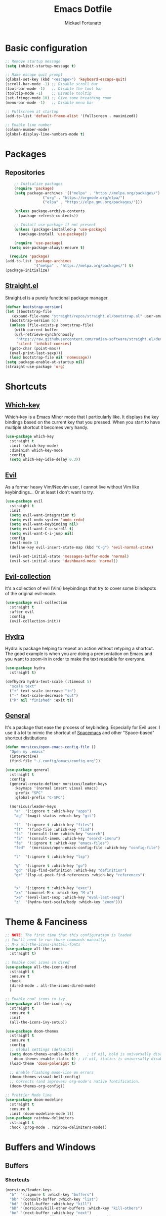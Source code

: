 #+TITLE: Emacs Dotfile
#+AUTHOR: Mickael Fortunato
#+EMAIL: morsi.morsicus@gmail.com
#+OPTIONS: num:nil
* Basic configuration
#+BEGIN_SRC emacs-lisp
  ;; Remove startup message
  (setq inhibit-startup-message t)

  ;; Make escape quit prompt
  (global-set-key (kbd "<escape>") 'keyboard-escape-quit)
  (scroll-bar-mode -1) ;; Disable scroll bar
  (tool-bar-mode -1)   ;; Disable the tool bar
  (tooltip-mode -1)    ;; Disable tooltip
  (set-fringe-mode 10) ;; Give some breathing room
  (menu-bar-mode -1)   ;; Disable menu bar

  ;; Fullscreen at startup
  (add-to-list 'default-frame-alist '(fullscreen . maximized))

  ;; Enable line number
  (column-number-mode)
  (global-display-line-numbers-mode t)
#+END_SRC
* Packages
** Repositories
#+BEGIN_SRC emacs-lisp
	;; Initialize packages
	(require 'package)
	(setq package-archives '(("melpa" . "https://melpa.org/packages/")
				 ("org" . "https://orgmode.org/elpa/")
				 ("elpa" . "https://elpa.gnu.org/packages/")))

	(unless package-archive-contents
	  (package-refresh-contents))

	;; Install use-package if not present
	(unless (package-installed-p 'use-package)
	  (package-install 'use-package))

	(require 'use-package)
  (setq use-package-always-ensure t)

  (require 'package)
(add-to-list 'package-archives
             '("melpa" . "https://melpa.org/packages/") t)
(package-initialize)
#+END_SRC
** [[https://github.com/radian-software/straight.el][Straight.el]]
Straight.el is a purely functional package manager.
#+BEGIN_SRC emacs-lisp
  (defvar bootstrap-version)
  (let ((bootstrap-file
	 (expand-file-name "straight/repos/straight.el/bootstrap.el" user-emacs-directory))
	(bootstrap-version 6))
    (unless (file-exists-p bootstrap-file)
      (with-current-buffer
	  (url-retrieve-synchronously
	   "https://raw.githubusercontent.com/radian-software/straight.el/develop/install.el"
	   'silent 'inhibit-cookies)
	(goto-char (point-max))
	(eval-print-last-sexp)))
    (load bootstrap-file nil 'nomessage))
  (setq package-enable-at-startup nil)
  (straight-use-package 'org)
#+END_SRC
* Shortcuts
** [[https://github.com/justbur/emacs-which-key][Which-key]]
Which-key is a Emacs Minor mode that I particularly like. It displays the key bindings based on the current key that you pressed.
When you start to have multiple shortcut it becomes very handy.
#+BEGIN_SRC emacs-lisp
  (use-package which-key
    :straight t
    :init (which-key-mode)
    :diminish which-key-mode
    :config
    (setq which-key-idle-delay 0.3))
#+END_SRC
** [[https://github.com/emacs-evil/evil][Evil]]
As a former heavy Vim/Neovim user, I cannot live without Vim like keybindings... Or at least I don't want to try.
#+BEGIN_SRC emacs-lisp
  (use-package evil
    :straight t
    :init
    (setq evil-want-integration t)
    (setq evil-undo-system 'undo-redo)
    (setq evil-want-keybinding nil)
    (setq evil-want-C-u-scroll t)
    (setq evil-want-C-i-jump nil)
    :config
    (evil-mode 1)
    (define-key evil-insert-state-map (kbd "C-g") 'evil-normal-state)

    (evil-set-initial-state 'messages-buffer-mode 'normal)
    (evil-set-initial-state 'dashboard-mode 'normal))
#+END_SRC
** [[https://github.com/emacs-evil/evil][Evil-collection]]
It's a collection of evil (Vim) keybindings that try to cover some blindspots of the original evil-mode.
#+BEGIN_SRC emacs-lisp
  (use-package evil-collection
    :straight t
    :after evil
    :config
    (evil-collection-init))
#+END_SRC
** [[https://github.com/abo-abo/hydra][Hydra]]
Hydra is package helping to repeat an action without retyping a shortcut.
The good example is when you are doing a prensentation on Emacs and you want to zoom-in in order to make the text readable for everyone.
#+BEGIN_SRC emacs-lisp
  (use-package hydra
    :straight t)

  (defhydra hydra-text-scale (:timeout 5)
    "scale text"
    ("+" text-scale-increase "in")
    ("-" text-scale-decrease "out")
    ("k" nil "finished" :exit t))
#+END_SRC
** [[https://github.com/noctuid/general.el][General]]
It's a package that ease the process of keybinding. Especially for Evil user.
I use it a lot to mimic the shortcut of [[https://github.com/syl20bnr/spacemacs][Spacemacs]] and other "Space-based" shortcut distibutions
#+BEGIN_SRC emacs-lisp
  (defun morsicus/open-emacs-config-file ()
    "Open my .emacs"
    (interactive)
    (find-file "~/.config/emacs/config.org"))

  (use-package general
    :straight t
    :config
    (general-create-definer morsicus/leader-keys
      :keymaps '(normal insert visual emacs)
      :prefix "SPC"
      :global-prefix "C-SPC")

    (morsicus/leader-keys
      "a"  '(:ignore t :which-key "apps")
      "ag" '(magit-status :which-key "git")

      "f"  '(:ignore t :which-key "files")
      "ff"  '(find-file :which-key "find")
      "fs"  '(consult-line :which-key "search")
      "fS"  '(consult-imenu :which-key "search-imenu")
      "fe"  '(:ignore t :which-key "emacs-files")
      "fed"  '(morsicus/open-emacs-config-file :which-key "config-file")

      "l"  '(:ignore t :which-key "lsp")

      "g"  '(:ignore t :which-key "go")
      "gd" '(lsp-find-definition :which-key "definition")
      "gr" '(lsp-ui-peek-find-references :which-key "references")


      "x"  '(:ignore t :which-key "exec")
      "xx" '(counsel-M-x :which-key "M-x")
      "xe" '(eval-last-sexp :which-key "eval-last-sexp")
      "z"  '(hydra-text-scale/body :which-key "zoom")))
#+END_SRC
* Theme & Fanciness
#+BEGIN_SRC emacs-lisp
  ;; NOTE: The first time that this configuration is loaded
  ;; You'll need to run those commands manually:
  ;; M-x all-the-icons-install-fonts
  (use-package all-the-icons
    :straight t)

  ;; Enable cool icons in dired
  (use-package all-the-icons-dired
    :straight t
    :ensure t
    :hook
    (dired-mode . all-the-icons-dired-mode)
    )

  ;; Enable cool icons in ivy
  (use-package all-the-icons-ivy
    :straight t
    :ensure t
    :init
    (all-the-icons-ivy-setup))

  (use-package doom-themes
    :straight t
    :ensure t
    :config
    ;; Global settings (defaults)
    (setq doom-themes-enable-bold t    ; if nil, bold is universally disabled
	  doom-themes-enable-italic t) ; if nil, italics is universally disabled
    (load-theme 'doom-palenight t)

    ;; Enable flashing mode-line on errors
    (doom-themes-visual-bell-config)
    ;; Corrects (and improves) org-mode's native fontification.
    (doom-themes-org-config))

  ;; Prettier Mode line
  (use-package doom-modeline
    :straight t
    :ensure t
    :init (doom-modeline-mode 1))
  (use-package rainbow-delimiters
    :straight t
    :hook (prog-mode . rainbow-delimiters-mode))
#+END_SRC
* Buffers and Windows
** Buffers
*** Shortcuts
#+BEGIN_SRC emacs-lisp
  (morsicus/leader-keys
    "b"  '(:ignore t :which-key "buffers")
    "bb" '(consult-buffer :which-key "list")
    "bd" '(kill-buffer :which-key "kill")
    "bD" '(morsicus/kill-other-buffers :which-key "kill-others")
    "bn" '(next-buffer :which-key "next")
    "bp" '(previous-buffer :which-key "previous"))
#+END_SRC
*** Custom function to kill buffer except the current one
#+BEGIN_SRC emacs-lisp
  (defun morsicus/kill-other-buffers ()
    "Kill all other buffers."
    (interactive)
    (mapc 'kill-buffer (delq (current-buffer) (buffer-list))))
#+END_SRC
** Windows/Splits
#+BEGIN_SRC emacs-lisp
  ;; Ease the process to move across windows
  ;; Use <shift+Arrow>
  (windmove-default-keybindings)
  (require 'general)
  (morsicus/leader-keys
    "w"  '(:ignore t :which-key "windows")
    "w-" '(split-window-vertically :which-key "vsplit")
    "w/" '(split-window-horizontally :which-key "split")
    "wd" '(delete-window :which-key "delete")
    "wD" '(delete-other-windows :which-key "delete"))
#+END_SRC
* Minibuffer improvements
** [[https://github.com/minad/vertico][Vertico]]
Vertico is a minimalistic vertical completion UI. I chose this one over other alternatives
because it seems to be simple (~600 LOC)

Also the author (ie. Daniel Mendler) seems to be a highly known package developer (and really serious one)
just watch at the quality of the documentation!

#+BEGIN_SRC emacs-lisp	
  (use-package vertico	
    :straight t	
    :init	
    (vertico-mode))	
#+END_SRC	

** [[https://github.com/oantolin/orderless][orderless package]]	
#+BEGIN_SRC emacs-lisp	
  (use-package orderless	
    :straight t	
    :ensure t	
    :custom	
    (completion-styles '(orderless basic))	
    (completion-category-overrides '((file (styles basic partial-completion)))))	
#+END_SRC	

** [[https://github.com/minad/marginalia][marginalia]]	
Add some annotations/notes in the minibuffer completion	

#+BEGIN_SRC emacs-lisp	
  (use-package marginalia	
    :straight t	
    ;; Either bind `marginalia-cycle' globally or only in the minibuffer	
    :bind (("M-A" . marginalia-cycle)	
	   :map minibuffer-local-map	
	   ("M-A" . marginalia-cycle))	
    :init	
    (marginalia-mode))	
#+END_SRC	

** [[https://github.com/minad/consult/][consult.el]]	
*** General conf	
#+BEGIN_SRC emacs-lisp	
  (use-package consult	
    :straight t	
    :bind (;; C-c bindings (mode-specific-map)	
	   ("C-x b" . consult-buffer)                ;; orig. switch-to-buffer	
	   ;; Other custom bindings	
	   ("C-s" . consult-line)	
	   ("M-y" . consult-yank-pop))	

    ;; Enable automatic preview at point in the *Completions* buffer. This is	
    ;; relevant when you use the default completion UI.	
    :hook (completion-list-mode . consult-preview-at-point-mode)	

    ;; The :init configuration is always executed (Not lazy)	
    :init	
    ;; Optionally configure the register formatting. This improves the register	
    ;; preview for `consult-register', `consult-register-load',	
    ;; `consult-register-store' and the Emacs built-ins.	
    (setq register-preview-delay 0.5	
	  register-preview-function #'consult-register-format)	

    ;; Optionally tweak the register preview window.	
    ;; This adds thin lines, sorting and hides the mode line of the window.	
    (advice-add #'register-preview :override #'consult-register-window)	

    ;; Use Consult to select xref locations with preview	
    (setq xref-show-xrefs-function #'consult-xref	
	  xref-show-definitions-function #'consult-xref)	

    ;; Configure other variables and modes in the :config section,	
    ;; after lazily loading the package.	
    :config	
    (consult-customize	
     consult-theme :preview-key '(:debounce 0.2 any)	
     consult-ripgrep consult-git-grep consult-grep	
     consult-bookmark consult-recent-file consult-xref	
     consult--source-bookmark consult--source-file-register	
     consult--source-recent-file consult--source-project-recent-file	
     ;; :preview-key (kbd "M-.")	
     :preview-key '(:debounce 0.4 any))	

    ;; Optionally configure the narrowing key.	
    ;; Both < and C-+ work reasonably well.	
    (setq consult-narrow-key "<"))	
#+END_SRC	

*** [[https://github.com/karthink/consult-dir][consult-dir]]	
#+BEGIN_SRC emacs-lisp	
  (use-package consult-dir	
    :straight t	
    :ensure t	
    :bind (("C-x C-d" . consult-dir)	
	   :map vertico-map	
	   ("C-x C-d" . consult-dir)	
	   ("C-x C-j" . consult-dir-jump-file)))	
  (require 'general)	
  (morsicus/leader-keys	
      "d" '(consult-dir :which-key "consult-dir"))	
#+END_SRC

** Savehist
Savehist is a package saving emacs history over Emacs restarts.
Vertico package uses it to sort completion candidates in the minibuffer

#+BEGIN_SRC emacs-lisp
  (use-package savehist
    :init
    (savehist-mode))
#+END_SRC

* Development
** Basis
#+BEGIN_SRC emacs-lisp
  ;; Magit
  (use-package magit
    :straight t)
#+END_SRC
* Org-Mode and Note Taking
I'm used to take notes into [[https://obsidian.md/][Obsidian]] and [[https://logseq.com/][Logseq]] and other alternatives.
Moving to org-mode is a way to bring everything (ie. Notes, Code, Mails, ...) in the same tool to avoid as much as possible swithing context.

Wy workflow is heavily inspired by the [[https://en.wikipedia.org/wiki/Zettelkasten][Zettelkasten Method]].

If we try to sum-up quickly, what I want to achieve with org-mode are the following goals:
- Get into Emacs everything that I read/highlight from my different devices (ie. I spend a big part of my time reading on my phone/tablette/Kindle)
- Being able to create without any friction new notes. Everytime that I have a thought.
- Link my notes together and discover new connected nodes in a Graph View like
- Being able to export and publish some notes in HTML, for example
- Managing my tasks and calendar in Emacs would be an amazing plus. Especially because I feel more productive when I'm able to plan and time-lock my day of work.
** org-mode
#+BEGIN_SRC emacs-lisp
  (use-package org
    :straight t
    :config
    (setq org-agenda-files
	  '("~/Documents/Org/Roam/20230122104808-inbox.org"))
    (setq org-agenda-custom-commands
	  '((" " "My Daily Agenda"
	     ((agenda ""
		      ((org-agenda-span 'day)))
	      (todo "TODO"
		    ((org-agenda-overriding-header "Unscheduled Tasks")
		     (org-agenda-files '("~/Documents/Org/Roam/20230122104808-inbox.org"))
		     (org-agenda-skip-function '(org-agenda-skip-entry-if 'scheduled 'deadline))))))))
    (setq org-capture-templates
	  '(("t" "Todo" entry (file+headline "~/Documents/Org/Roam/20230122104808-inbox.org" "Tasks to refile")
	     "* TODO %?\n  %i\n  %a")))
    (setq org-log-done 'time))
#+END_SRC
** [[https://www.orgroam.com/][org-roam]]
#+BEGIN_SRC emacs-lisp
  (use-package org-roam
    :straight t
    :ensure t
    :custom
    (org-roam-directory "~/Documents/Org/Roam")
    (org-roam-dailies-capture-templates
     '(("d" "default" entry "* Inbox"
	:if-new (file+head "%<%Y-%m-%d>.org" "#+title: %<%Y-%m-%d>\n"))))
    :general
    (morsicus/leader-keys
      "o"   '(:ignore t :which-key "org")
      "oa"   '(org-agenda :which-key "org-agenda")
      "ot"  '(:ignore t :which-key "org-task")
      "otd"  '(org-deadline :which-key "org-deadline")
      "ots"  '(org-schedule :which-key "org-schedule")
      "otl"  '(org-todo-list :which-key "org-todo-list")
      "otc"  '(org-capture :which-key "org-todo-capture")
      "otp"  '(org-priority :which-key "org-priority")
      "on"  '(:ignore t :which-key "org-notes")
      "ona"  '(org-roam-alias-add :which-key "roam-alias")
      "onc"  '(org-roam-capture :which-key "roam-capture")
      "onl"  '(org-roam-buffer-toggle :which-key "roam-list")
      "ono"  '(org-open-at-point :which-key "org-open")
      "onf"  '(org-roam-node-find :which-key "roam-find")
      "ont"  '(org-roam-tag-add :which-key "roam-tag")
      "ons"  '(morsicus/org-roam-rg-search :which-key "morsicus/org-roam-rg-search")
      "oni"  '(morsicus/org-roam-node-insert :which-key "roam-insert"))
    :config
    (require 'org-roam-dailies)
    (org-roam-setup))
#+END_SRC

** [[https://github.com/org-roam/org-roam-ui][org-roam-ui]]
#+BEGIN_SRC emacs-lisp
  (use-package org-roam-ui
    :straight t
    :after org-roam
    :general
    (morsicus/leader-keys
      "o"  '(:ignore t :which-key "org")
      "og" '(org-roam-ui-open :which-key "roam-graph")))
#+END_SRC
